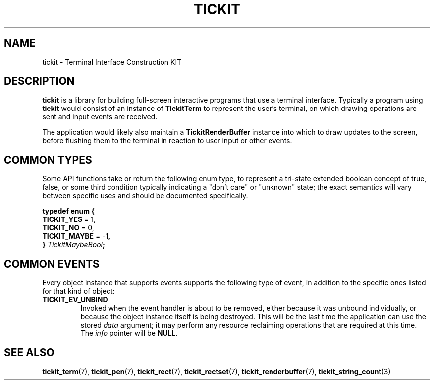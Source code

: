 .TH TICKIT 7
.SH NAME
tickit \- Terminal Interface Construction KIT
.SH DESCRIPTION
\fBtickit\fP is a library for building full-screen interactive programs that use a terminal interface. Typically a program using \fBtickit\fP would consist of an instance of \fBTickitTerm\fP to represent the user's terminal, on which drawing operations are sent and input events are received.
.PP
The application would likely also maintain a \fBTickitRenderBuffer\fP instance into which to draw updates to the screen, before flushing them to the terminal in reaction to user input or other events.
.SH "COMMON TYPES"
Some API functions take or return the following enum type, to represent a tri-state extended boolean concept of true, false, or some third condition typically indicating a "don't care" or "unknown" state; the exact semantics will vary between specific uses and should be documented specifically.
.sp
.nf
.B  typedef enum {
.BR "  TICKIT_YES" " = 1,"
.BR "  TICKIT_NO" " = 0,"
.BR "  TICKIT_MAYBE" " = -1",
.BI "} " TickitMaybeBool ;
.fi
.SH "COMMON EVENTS"
Every object instance that supports events supports the following type of event, in addition to the specific ones listed for that kind of object:
.TP
.B TICKIT_EV_UNBIND
Invoked when the event handler is about to be removed, either because it was unbound individually, or because the object instance itself is being destroyed. This will be the last time the application can use the stored \fIdata\fP argument; it may perform any resource reclaiming operations that are required at this time. The \fIinfo\fP pointer will be \fBNULL\fP.
.SH "SEE ALSO"
.BR tickit_term (7),
.BR tickit_pen (7),
.BR tickit_rect (7),
.BR tickit_rectset (7),
.BR tickit_renderbuffer (7),
.BR tickit_string_count (3)
